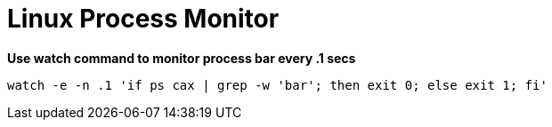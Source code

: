 = Linux Process Monitor

**Use watch command to monitor process bar every .1 secs**

[source,bash]
----
watch -e -n .1 'if ps cax | grep -w 'bar'; then exit 0; else exit 1; fi'
----